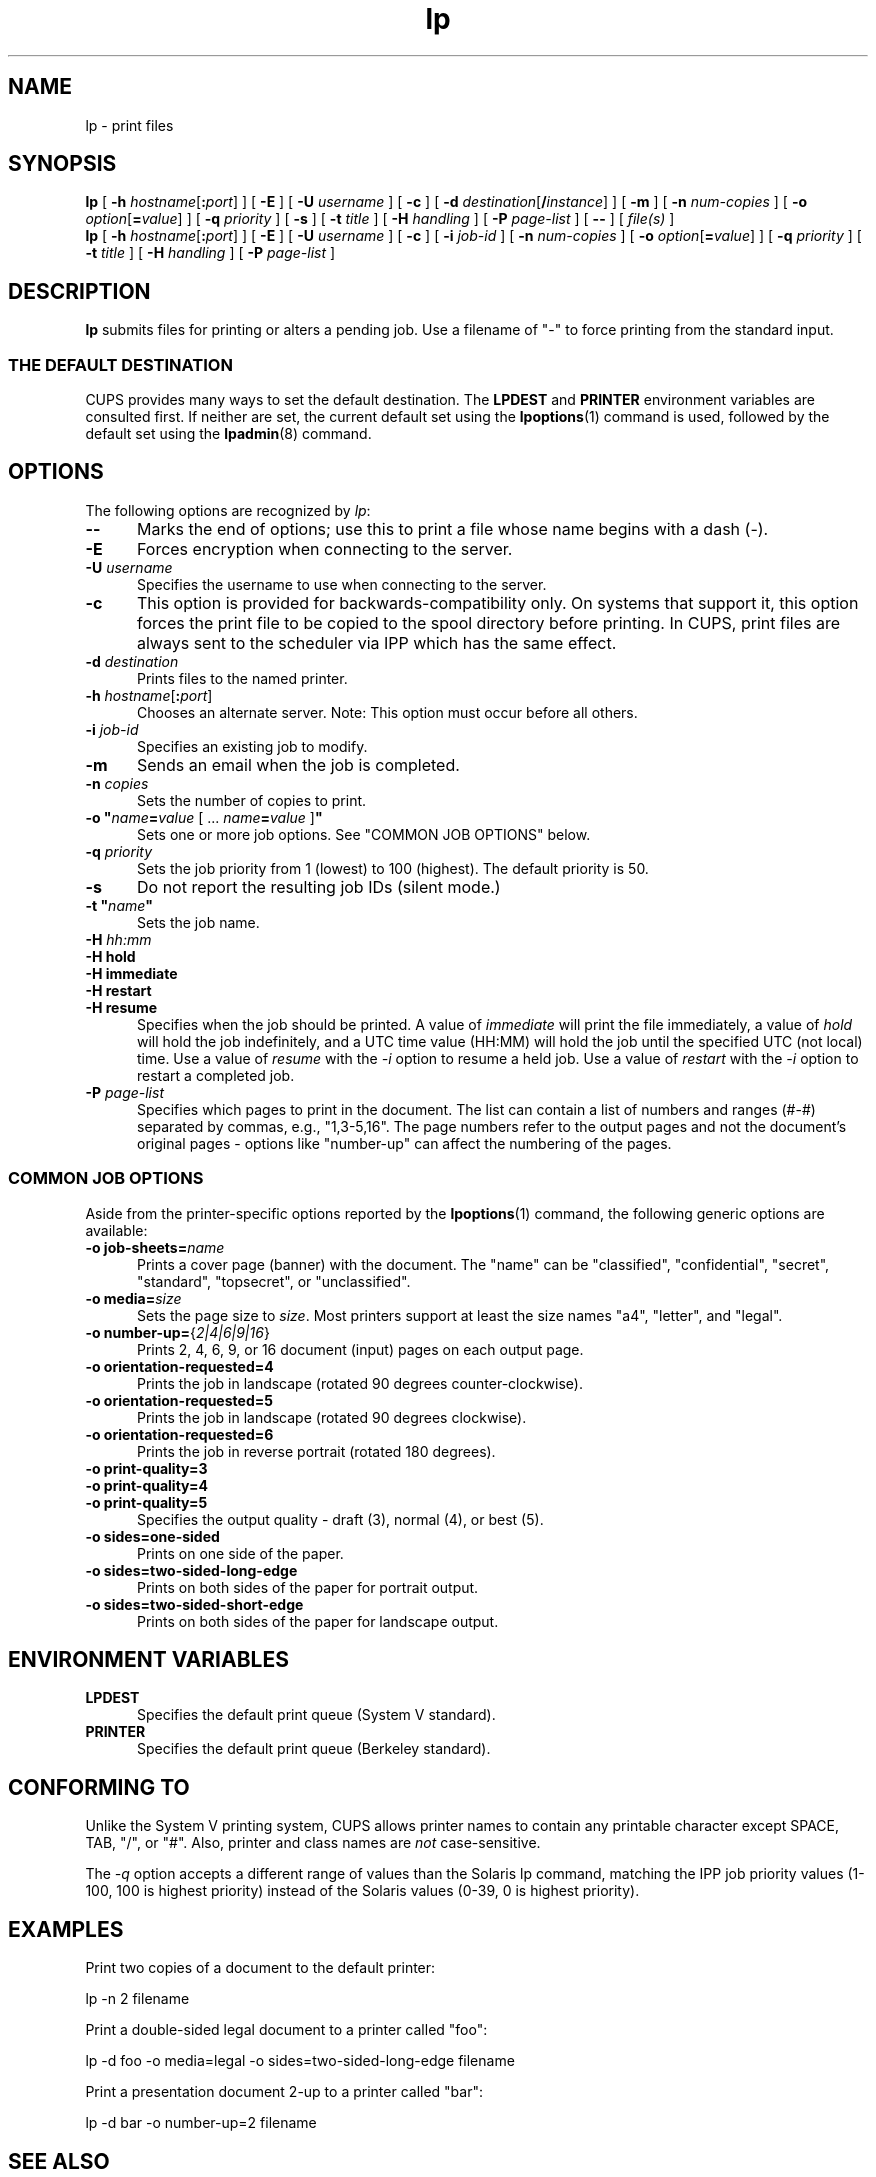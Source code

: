 .\"
.\" lp man page for CUPS.
.\"
.\" Copyright © 2020-2024 by OpenPrinting.
.\" Copyright © 2007-2019 by Apple Inc.
.\" Copyright © 1997-2006 by Easy Software Products.
.\"
.\" Licensed under Apache License v2.0.  See the file "LICENSE" for more
.\" information.
.\"
.TH lp 1 "CUPS" "2022-05-02" "OpenPrinting"
.SH NAME
lp \- print files
.SH SYNOPSIS
.B lp
[
\fB\-h \fIhostname\fR[\fB:\fIport\fR]
] [
.B \-E
] [
.B \-U
.I username
] [
.B \-c
] [
\fB\-d \fIdestination\fR[\fB/\fIinstance\fR]
] [
.B \-m
] [
.B \-n
.I num-copies
] [
\fB\-o \fIoption\fR[\fB=\fIvalue\fR]
] [
.B \-q
.I priority
] [
.B \-s
] [
.B \-t
.I title
] [
.B \-H
.I handling
] [
.B \-P
.I page-list
] [
.B \-\-
] [
.I file(s)
]
.br
.B lp
[
\fB\-h \fIhostname\fR[\fB:\fIport\fR]
] [
.B \-E
] [
.B \-U
.I username
] [
.B \-c
] [
.B \-i
.I job-id
] [
.B \-n
.I num-copies
] [
\fB\-o \fIoption\fR[\fB=\fIvalue\fR]
] [
.B \-q
.I priority
] [
.B \-t
.I title
] [
.B \-H
.I handling
] [
.B \-P
.I page-list
]
.SH DESCRIPTION
\fBlp\fR submits files for printing or alters a pending job.
Use a filename of "-" to force printing from the standard input.
.SS THE DEFAULT DESTINATION
CUPS provides many ways to set the default destination. The \fBLPDEST\fR and \fBPRINTER\fR environment variables are consulted first.
If neither are set, the current default set using the
.BR lpoptions (1)
command is used, followed by the default set using the
.BR lpadmin (8)
command.
.SH OPTIONS
The following options are recognized by \fIlp\fR:
.TP 5
.B \-\-
Marks the end of options; use this to print a file whose name begins with a dash (\-).
.TP 5
.B \-E
Forces encryption when connecting to the server.
.TP 5
\fB\-U \fIusername\fR
Specifies the username to use when connecting to the server.
.TP 5
.B \-c
This option is provided for backwards-compatibility only. On systems that support it, this option forces the print file to be copied to the spool directory before printing.
In CUPS, print files are always sent to the scheduler via IPP which has the same effect.
.TP 5
\fB\-d \fIdestination\fR
Prints files to the named printer.
.TP 5
\fB\-h \fIhostname\fR[\fB:\fIport\fR]
Chooses an alternate server.
Note: This option must occur before all others.
.TP 5
\fB\-i \fIjob-id\fR
Specifies an existing job to modify.
.TP 5
.B \-m
Sends an email when the job is completed.
.TP 5
\fB\-n \fIcopies\fR
Sets the number of copies to print.
.TP 5
\fB\-o "\fIname\fB=\fIvalue \fR[ ... \fIname\fB=\fIvalue \fR]\fB"\fR
Sets one or more job options.
See "COMMON JOB OPTIONS" below.
.TP 5
\fB\-q \fIpriority\fR
Sets the job priority from 1 (lowest) to 100 (highest).
The default priority is 50.
.TP 5
.B \-s
Do not report the resulting job IDs (silent mode.)
.TP 5
\fB\-t "\fIname\fB"\fR
Sets the job name.
.TP 5
\fB\-H \fIhh:mm\fR
.TP 5
\fB\-H hold\fR
.TP 5
\fB-H immediate\fR
.TP 5
\fB-H restart\fR
.TP 5
\fB-H resume\fR
Specifies when the job should be printed.
A value of \fIimmediate\fR will print the file immediately, a value of \fIhold\fR will hold the job indefinitely, and a UTC time value (HH:MM) will hold the job until the specified UTC (not local) time.
Use a value of \fIresume\fR with the \fI-i\fR option to resume a held job.
Use a value of \fIrestart\fR with the \fI-i\fR option to restart a completed job.
.TP 5
\fB\-P \fIpage-list\fR
Specifies which pages to print in the document.
The list can contain a list of numbers and ranges (#-#) separated by commas, e.g., "1,3-5,16".
The page numbers refer to the output pages and not the document's original pages - options like "number-up" can affect the numbering of the pages.
.SS COMMON JOB OPTIONS
Aside from the printer-specific options reported by the
.BR lpoptions (1)
command, the following generic options are available:
.TP 5
\fB\-o job-sheets=\fIname\fR\fR
Prints a cover page (banner) with the document.
The "name" can be "classified", "confidential", "secret", "standard", "topsecret", or "unclassified".
.TP 5
\fB\-o media=\fIsize\fR
Sets the page size to \fIsize\fR. Most printers support at least the size names "a4", "letter", and "legal".
.TP 5
\fB\-o number\-up=\fR{\fI2|4|6|9|16\fR}
Prints 2, 4, 6, 9, or 16 document (input) pages on each output page.
.TP 5
\fB\-o orientation\-requested=4\fR
Prints the job in landscape (rotated 90 degrees counter-clockwise).
.TP 5
\fB\-o orientation\-requested=5\fR
Prints the job in landscape (rotated 90 degrees clockwise).
.TP 5
\fB\-o orientation\-requested=6\fR
Prints the job in reverse portrait (rotated 180 degrees).
.TP 5
\fB\-o print\-quality=3\fR
.TP 5
\fB\-o print\-quality=4\fR
.TP 5
\fB\-o print\-quality=5\fR
Specifies the output quality - draft (3), normal (4), or best (5).
.TP 5
\fB\-o sides=one\-sided\fR
Prints on one side of the paper.
.TP 5
\fB\-o sides=two\-sided\-long\-edge\fR
Prints on both sides of the paper for portrait output.
.TP 5
\fB\-o sides=two\-sided\-short\-edge\fR
Prints on both sides of the paper for landscape output.
.SH ENVIRONMENT VARIABLES
.TP 5
.B LPDEST
Specifies the default print queue (System V standard).
.TP 5
.B PRINTER
Specifies the default print queue (Berkeley standard).
.SH CONFORMING TO
Unlike the System V printing system, CUPS allows printer names to contain any printable character except SPACE, TAB, "/", or "#".
Also, printer and class names are \fInot\fR case-sensitive.
.LP
The \fI-q\fR option accepts a different range of values than the Solaris lp command, matching the IPP job priority values (1-100, 100 is highest priority) instead of the Solaris values (0-39, 0 is highest priority).
.SH EXAMPLES
Print two copies of a document to the default printer:
.nf

    lp -n 2 filename

.fi
Print a double-sided legal document to a printer called "foo":
.nf

    lp -d foo -o media=legal -o sides=two-sided-long-edge filename

.fi
Print a presentation document 2-up to a printer called "bar":
.nf

    lp -d bar -o number-up=2 filename
.fi
.SH SEE ALSO
.BR cancel (1),
.BR lpadmin (8),
.BR lpoptions (1),
.BR lpq (1),
.BR lpr (1),
.BR lprm (1),
.BR lpstat (1),
CUPS Online Help (http://localhost:631/help)
.SH COPYRIGHT
Copyright \[co] 2020-2024 by OpenPrinting.
